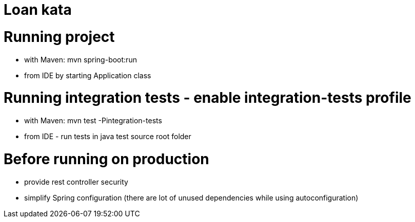 # Loan kata

# Running project
- with Maven: mvn spring-boot:run
- from IDE by starting Application class

# Running integration tests - enable integration-tests profile
- with Maven: mvn test -Pintegration-tests
- from IDE - run tests in java test source root folder

# Before running on production
- provide rest controller security
- simplify Spring configuration (there are lot of unused dependencies while using autoconfiguration)